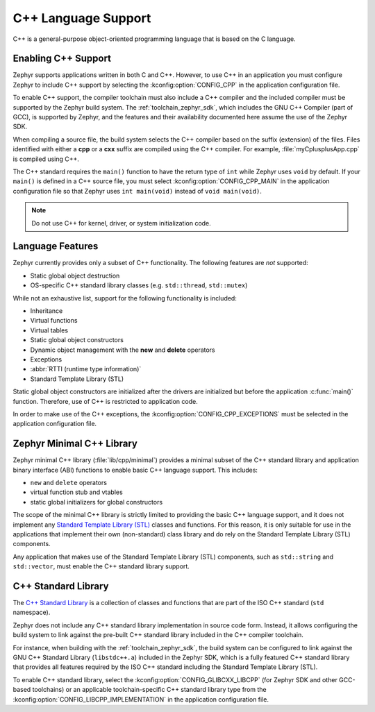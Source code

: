 .. _language_cpp:

C++ Language Support
####################

C++ is a general-purpose object-oriented programming language that is based on
the C language.

Enabling C++ Support
********************

Zephyr supports applications written in both C and C++. However, to use C++ in
an application you must configure Zephyr to include C++ support by selecting
the :kconfig:option:`CONFIG_CPP` in the application configuration file.

To enable C++ support, the compiler toolchain must also include a C++ compiler
and the included compiler must be supported by the Zephyr build system. The
:ref:`toolchain_zephyr_sdk`, which includes the GNU C++ Compiler (part of GCC),
is supported by Zephyr, and the features and their availability documented
here assume the use of the Zephyr SDK.

When compiling a source file, the build system selects the C++ compiler based
on the suffix (extension) of the files. Files identified with either a **cpp**
or a **cxx** suffix are compiled using the C++ compiler. For example,
:file:`myCplusplusApp.cpp` is compiled using C++.

The C++ standard requires the ``main()`` function to have the return type of
``int`` while Zephyr uses ``void`` by default. If your ``main()`` is defined in
a C++ source file, you must select :kconfig:option:`CONFIG_CPP_MAIN` in the
application configuration file so that Zephyr uses ``int main(void)`` instead
of ``void main(void)``.

.. note::
    Do not use C++ for kernel, driver, or system initialization code.

Language Features
*****************

Zephyr currently provides only a subset of C++ functionality. The following
features are *not* supported:

* Static global object destruction
* OS-specific C++ standard library classes (e.g. ``std::thread``,
  ``std::mutex``)

While not an exhaustive list, support for the following functionality is
included:

* Inheritance
* Virtual functions
* Virtual tables
* Static global object constructors
* Dynamic object management with the **new** and **delete** operators
* Exceptions
* :abbr:`RTTI (runtime type information)`
* Standard Template Library (STL)

Static global object constructors are initialized after the drivers are
initialized but before the application :c:func:`main()` function. Therefore,
use of C++ is restricted to application code.

In order to make use of the C++ exceptions, the
:kconfig:option:`CONFIG_CPP_EXCEPTIONS` must be selected in the application
configuration file.

Zephyr Minimal C++ Library
**************************

Zephyr minimal C++ library (:file:`lib/cpp/minimal`) provides a minimal subset
of the C++ standard library and application binary interface (ABI) functions to
enable basic C++ language support. This includes:

* ``new`` and ``delete`` operators
* virtual function stub and vtables
* static global initializers for global constructors

The scope of the minimal C++ library is strictly limited to providing the basic
C++ language support, and it does not implement any `Standard Template Library
(STL)`_ classes and functions. For this reason, it is only suitable for use in
the applications that implement their own (non-standard) class library and do
rely on the Standard Template Library (STL) components.

Any application that makes use of the Standard Template Library (STL)
components, such as ``std::string`` and ``std::vector``, must enable the C++
standard library support.

C++ Standard Library
********************

The `C++ Standard Library`_ is a collection of classes and functions that are
part of the ISO C++ standard (``std`` namespace).

Zephyr does not include any C++ standard library implementation in source code
form. Instead, it allows configuring the build system to link against the
pre-built C++ standard library included in the C++ compiler toolchain.

For instance, when building with the :ref:`toolchain_zephyr_sdk`, the build
system can be configured to link against the GNU C++ Standard Library
(``libstdc++.a``) included in the Zephyr SDK, which is a fully featured C++
standard library that provides all features required by the ISO C++ standard
including the Standard Template Library (STL).

To enable C++ standard library, select the
:kconfig:option:`CONFIG_GLIBCXX_LIBCPP` (for Zephyr SDK and other GCC-based
toolchains) or an applicable toolchain-specific C++ standard library type from
the :kconfig:option:`CONFIG_LIBCPP_IMPLEMENTATION` in the application
configuration file.

.. _`C++ Standard Library`: https://en.wikipedia.org/wiki/C%2B%2B_Standard_Library
.. _`Standard Template Library (STL)`: https://en.wikipedia.org/wiki/Standard_Template_Library
